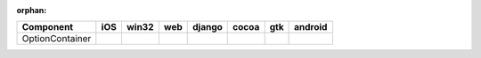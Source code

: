:orphan:

.. warnings about this file not being included in any toctree will be suppressed by :orphan:

.. table:: 

    +---------------+----+-----+----+------+-----+-----+-------+
    |   Component   |iOS |win32|web |django|cocoa| gtk |android|
    +===============+====+=====+====+======+=====+=====+=======+
    |OptionContainer||no|||no| ||no|||no|  ||yes|||yes|||no|   |
    +---------------+----+-----+----+------+-----+-----+-------+

.. |yes| image:: /_static/yes.png
    :width: 32
.. |no| image:: /_static/no.png
    :width: 32
